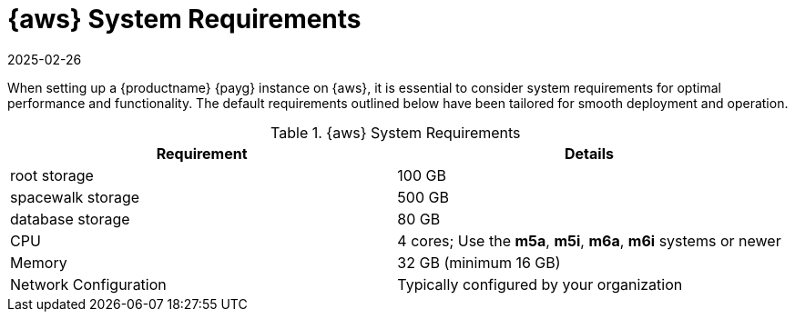 = {aws} System Requirements
:description: When setting up an MLM PAYG instance on AWS, ensure your system meets these tailored requirements for optimal performance.
:revdate: 2025-02-26
:page-revdate: {revdate}
ifeval::[{uyuni-content} == true]

:noindex:
endif::[]

When setting up a {productname} {payg} instance on {aws}, it is essential to consider system requirements for optimal performance and functionality. 
The default requirements outlined below have been tailored for smooth deployment and operation. 

.{aws} System Requirements
[cols="1,1"]
|===
| Requirement | Details

| root storage
| 100 GB

| spacewalk storage
| 500 GB

| database storage
| 80 GB

| CPU
| 4 cores; Use the **m5a**, **m5i**, **m6a**, **m6i** systems or newer 

| Memory
| 32 GB (minimum 16 GB)

| Network Configuration
| Typically configured by your organization

|===